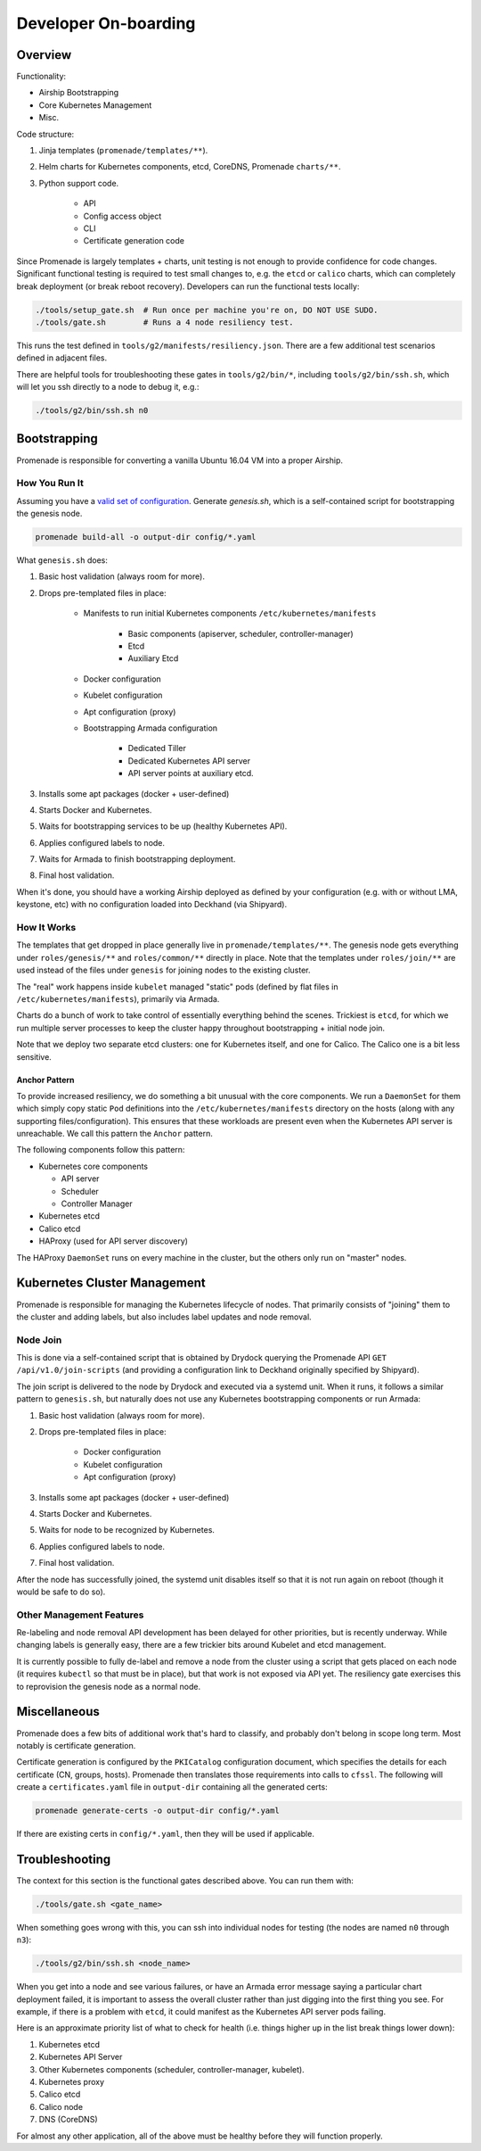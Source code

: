 Developer On-boarding
=====================

Overview
--------

Functionality:

- Airship Bootstrapping
- Core Kubernetes Management
- Misc.

Code structure:

1. Jinja templates (``promenade/templates/**``).
2. Helm charts for Kubernetes components, etcd, CoreDNS, Promenade ``charts/**``.
3. Python support code.

    * API
    * Config access object
    * CLI
    * Certificate generation code

Since Promenade is largely templates + charts, unit testing is not enough to
provide confidence for code changes.  Significant functional testing is
required to test small changes to, e.g. the ``etcd`` or ``calico`` charts,
which can completely break deployment (or break reboot recovery).  Developers
can run the functional tests locally:

.. code-block:: console

    ./tools/setup_gate.sh  # Run once per machine you're on, DO NOT USE SUDO.
    ./tools/gate.sh        # Runs a 4 node resiliency test.

This runs the test defined in ``tools/g2/manifests/resiliency.json``.  There
are a few additional test scenarios defined in adjacent files.

There are helpful tools for troubleshooting these gates in ``tools/g2/bin/*``,
including ``tools/g2/bin/ssh.sh``, which will let you ssh directly to a node to
debug it, e.g.:

.. code-block:: console

    ./tools/g2/bin/ssh.sh n0

Bootstrapping
-------------

Promenade is responsible for converting a vanilla Ubuntu 16.04 VM into a proper
Airship.

How You Run It
^^^^^^^^^^^^^^

Assuming you have a `valid set of configuration`_.  Generate `genesis.sh`,
which is a self-contained script for bootstrapping the genesis node.

.. code-block:: console

    promenade build-all -o output-dir config/*.yaml

What ``genesis.sh`` does:

1. Basic host validation (always room for more).
2. Drops pre-templated files in place:

    * Manifests to run initial Kubernetes components
      ``/etc/kubernetes/manifests``

        * Basic components (apiserver, scheduler, controller-manager)
        * Etcd
        * Auxiliary Etcd

    * Docker configuration
    * Kubelet configuration
    * Apt configuration (proxy)
    * Bootstrapping Armada configuration

        * Dedicated Tiller
        * Dedicated Kubernetes API server
        * API server points at auxiliary etcd.

3. Installs some apt packages (docker + user-defined)
4. Starts Docker and Kubernetes.
5. Waits for bootstrapping services to be up (healthy Kubernetes API).
6. Applies configured labels to node.
7. Waits for Armada to finish bootstrapping deployment.
8. Final host validation.

When it's done, you should have a working Airship deployed as defined by your
configuration (e.g. with or without LMA, keystone, etc) with no configuration
loaded into Deckhand (via Shipyard).

How It Works
^^^^^^^^^^^^

The templates that get dropped in place generally live in
``promenade/templates/**``.  The genesis node gets everything under
``roles/genesis/**`` and ``roles/common/**`` directly in place.  Note that the
templates under ``roles/join/**`` are used instead of the files under
``genesis`` for joining nodes to the existing cluster.

The "real" work happens inside ``kubelet`` managed "static" pods (defined by
flat files in ``/etc/kubernetes/manifests``), primarily via Armada.

Charts do a bunch of work to take control of essentially everything behind the
scenes.  Trickiest is ``etcd``, for which we run multiple server processes to
keep the cluster happy throughout bootstrapping + initial node join.

Note that we deploy two separate etcd clusters:  one for Kubernetes itself, and
one for Calico.  The Calico one is a bit less sensitive.

Anchor Pattern
~~~~~~~~~~~~~~

To provide increased resiliency, we do something a bit unusual with the core
components.  We run a ``DaemonSet`` for them which simply copy static ``Pod``
definitions into the ``/etc/kubernetes/manifests`` directory on the hosts
(along with any supporting files/configuration).  This ensures that these
workloads are present even when the Kubernetes API server is unreachable.  We
call this pattern the ``Anchor`` pattern.

The following components follow this pattern:

* Kubernetes core components

  * API server
  * Scheduler
  * Controller Manager

* Kubernetes etcd
* Calico etcd
* HAProxy (used for API server discovery)

The HAProxy ``DaemonSet`` runs on every machine in the cluster, but the others
only run on "master" nodes.

Kubernetes Cluster Management
-----------------------------

Promenade is responsible for managing the Kubernetes lifecycle of nodes.  That
primarily consists of "joining" them to the cluster and adding labels, but also
includes label updates and node removal.

Node Join
^^^^^^^^^

This is done via a self-contained script that is obtained by Drydock querying
the Promenade API ``GET /api/v1.0/join-scripts`` (and providing a configuration
link to Deckhand originally specified by Shipyard).

The join script is delivered to the node by Drydock and executed via a systemd
unit.  When it runs, it follows a similar pattern to ``genesis.sh``, but
naturally does not use any Kubernetes bootstrapping components or run Armada:

1. Basic host validation (always room for more).
2. Drops pre-templated files in place:

    * Docker configuration
    * Kubelet configuration
    * Apt configuration (proxy)

3. Installs some apt packages (docker + user-defined)
4. Starts Docker and Kubernetes.
5. Waits for node to be recognized by Kubernetes.
6. Applies configured labels to node.
7. Final host validation.

After the node has successfully joined, the systemd unit disables itself so
that it is not run again on reboot (though it would be safe to do so).

Other Management Features
^^^^^^^^^^^^^^^^^^^^^^^^^

Re-labeling and node removal API development has been delayed for other
priorities, but is recently underway.  While changing labels is generally easy,
there are a few trickier bits around Kubelet and etcd management.

It is currently possible to fully de-label and remove a node from the cluster
using a script that gets placed on each node (it requires ``kubectl`` so that
must be in place), but that work is not exposed via API yet.  The resiliency
gate exercises this to reprovision the genesis node as a normal node.

Miscellaneous
-------------

Promenade does a few bits of additional work that's hard to classify, and
probably don't belong in scope long term.  Most notably is certificate
generation.

Certificate generation is configured by the ``PKICatalog`` configuration
document, which specifies the details for each certificate (CN, groups, hosts).
Promenade then translates those requirements into calls to ``cfssl``.  The
following will create a ``certificates.yaml`` file in ``output-dir`` containing
all the generated certs:

.. code-block:: console

    promenade generate-certs -o output-dir config/*.yaml

If there are existing certs in ``config/*.yaml``, then they will be used if
applicable.

Troubleshooting
---------------

The context for this section is the functional gates described above.  You can
run them with:

.. code-block:: console

    ./tools/gate.sh <gate_name>

When something goes wrong with this, you can ssh into individual nodes for
testing (the nodes are named ``n0`` through ``n3``):

.. code-block:: console

    ./tools/g2/bin/ssh.sh <node_name>

When you get into a node and see various failures, or have an Armada error
message saying a particular chart deployment failed, it is important to assess
the overall cluster rather than just digging into the first thing you see.  For
example, if there is a problem with ``etcd``, it could manifest as the Kubernetes
API server pods failing.

Here is an approximate priority list of what to check for health (i.e. things
higher up in the list break things lower down):

1. Kubernetes etcd
2. Kubernetes API Server
3. Other Kubernetes components (scheduler, controller-manager, kubelet).
4. Kubernetes proxy
5. Calico etcd
6. Calico node
7. DNS (CoreDNS)

For almost any other application, all of the above must be healthy before they
will function properly.


.. _`valid set of configuration`: https://opendev.org/airship/airship-in-a-bottle
